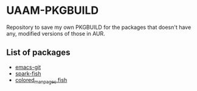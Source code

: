 * UAAM-PKGBUILD

Repository to save my own PKGBUILD for the packages that doesn't have any, modified versions of those in AUR.

** List of packages

- [[./emacs-git/PKGBUILD][emacs-git]]
- [[./spark-fish/PKGBUILD][spark-fish]]
- [[./colored-man-pages-fish-git/PKGBUILD][colored_man_pages.fish]]
